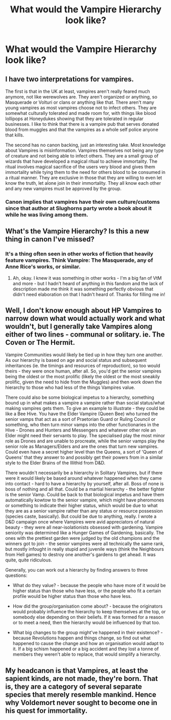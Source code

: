 #+TITLE: What would the Vampire Hierarchy look like?

* What would the Vampire Hierarchy look like?
:PROPERTIES:
:Author: Green53468
:Score: 14
:DateUnix: 1584558668.0
:DateShort: 2020-Mar-18
:FlairText: Discussion
:END:

** I have two interpretations for vampires.

The first is that in the UK at least, vampires aren't really feared much anymore, not like werewolves are. They aren't organized or anything, so Masquerade or Volturi or clans or anything like that. There aren't many young vampires as most vampires choose not to infect others. They are somewhat culturally tolerated and made room for, with things like blood lollipops at Honeydukes showing that they are tolerated in regular businesses. I like to think that there is a vampire pub that serves donated blood from muggles and that the vampires as a whole self police anyone that kills.

The second has no canon backing, just an interesting take. Most knowledge about Vampires is misinformation. Vampires themselves not being any type of creature and not being able to infect others. They are a small group of wizards that have developed a magical ritual to achieve immortality. The ritual involves magical sacrifice of the users very blood and gives them immortality while tying them to the need for others blood to be consumed in a ritual manner. They are exclusive in those that they are willing to even let know the truth, let alone join in their immortality. They all know each other and any new vampires must be approved by the group.
:PROPERTIES:
:Author: Kingsonne
:Score: 3
:DateUnix: 1584575687.0
:DateShort: 2020-Mar-19
:END:

*** Canon implies that vampires have their own culture/customs since that author at Slughorns party wrote a book about it while he was living among them.
:PROPERTIES:
:Author: aAlouda
:Score: 3
:DateUnix: 1584577973.0
:DateShort: 2020-Mar-19
:END:


** What's the Vampire Hierarchy? Is this a new thing in canon I've missed?
:PROPERTIES:
:Author: Avalon1632
:Score: 5
:DateUnix: 1584566657.0
:DateShort: 2020-Mar-19
:END:

*** It's a thing often seen in other works of fiction that heavily feature vampires. Think Vampire: The Masquerade, any of Anne Rice's works, or similar.
:PROPERTIES:
:Author: Raesong
:Score: 3
:DateUnix: 1584582780.0
:DateShort: 2020-Mar-19
:END:

**** Ah, okay. I knew it was something in other works - I'm a big fan of VtM and more - but I hadn't heard of anything in this fandom and the lack of description made me think it was something perfectly obvious that didn't need elaboration on that I hadn't heard of. Thanks for filling me in!
:PROPERTIES:
:Author: Avalon1632
:Score: 1
:DateUnix: 1584610992.0
:DateShort: 2020-Mar-19
:END:


** Well, I don't know enough about HP Vampires to narrow down what would actually work and what wouldn't, but I generally take Vampires along either of two lines - communal or solitary. ie. The Coven or The Hermit.

Vampire Communities would likely be tied up in how they turn one another. As our hierarchy is based on age and social status and subsequent inheritances (ie. the timings and resources of reproduction), so too would theirs - they were once human, after all. So, you'd get the senior vampires being the oldest or the most prolific (likely the oldest or the most sneakily prolific, given the need to hide from the Muggles) and then work down the hierarchy to those who had less of the things Vampires value.

There could also be some biological impetus to a hierarchy, something bound up in what makes a vampire a vampire rather than social status/what making vampires gets them. To give an example to illustrate - they could be like a Bee Hive. You have the Elder Vampire (Queen Bee) who turned the senior vamps that act as a sort of Praetorian Guard or Ruling Council or something, who then turn minor vamps into the other functionaries in the Hive - Drones and Hunters and Messengers and whatever other role an Elder might need their servants to play. The specialised play the most minor role as Drones and are unable to procreate, while the senior vamps play the senior role as Managers/Elders and are the ones that turn new vampires. Could even have a secret higher level than the Queens, a sort of 'Queen of Queens' that they answer to and possibly get their powers from in a similar style to the Elder Brains of the Illithid from D&D.

There wouldn't necessarily be a hierarchy in Solitary Vampires, but if there were it would likely be based around whatever happened when they came into contact - hard to have a hierarchy by yourself, after all. Boss of none is boss of nothing and all that. Could be a martial hierarchy - the better fighter is the senior Vamp. Could be back to that biological impetus and have them automatically kowtow to the senior vampire, which might have pheromones or something to indicate their higher status, which would be due to what they are as a senior vampire rather than any status or resource possession (species caste, basically). But could be due to anything, really. I wrote a D&D campaign once where Vampires were avid appreciators of natural beauty - they were all near-isolationists obsessed with gardening. Vampire seniority was determined like a Hunger Games of Gardening, basically. The ones with the prettiest garden were judged by the old champions and the winners got to join - the senior vampires were all technically the same rank, but mostly infought in really stupid and juvenile ways (think the Neighbours from Hell games) to destroy one another's gardens to get ahead. It was quite, quite ridiculous.

Generally, you can work out a hierarchy by finding answers to three questions:

- What do they value? - because the people who have more of it would be higher status than those who have less, or the people who fit a certain profile would be higher status than those who have less.

- How did the group/organisation come about? - because the originators would probably influence the hierarchy to keep themselves at the top, or somebody else depending on their beliefs. If it was formed for a reason or to meet a need, then the hierarchy would be influenced by that too.

- What big changes to the group might've happened in their existence? - because Revolutions happen and things change, so find out what happened to cause the change and how an organisation would adapt to it. If a big schism happened or a big accident and they lost a tonne of members they weren't able to replace, that would simplify a hierarchy.
:PROPERTIES:
:Author: Avalon1632
:Score: 2
:DateUnix: 1584612250.0
:DateShort: 2020-Mar-19
:END:


** My headcanon is that Vampires, at least the sapient kinds, are not made, they're born. That is, they are a category of several separate species that merely resemble mankind. Hence why Voldemort never sought to become one in his quest for immortality.
:PROPERTIES:
:Author: Notus_Oren
:Score: 1
:DateUnix: 1584648891.0
:DateShort: 2020-Mar-19
:END:

